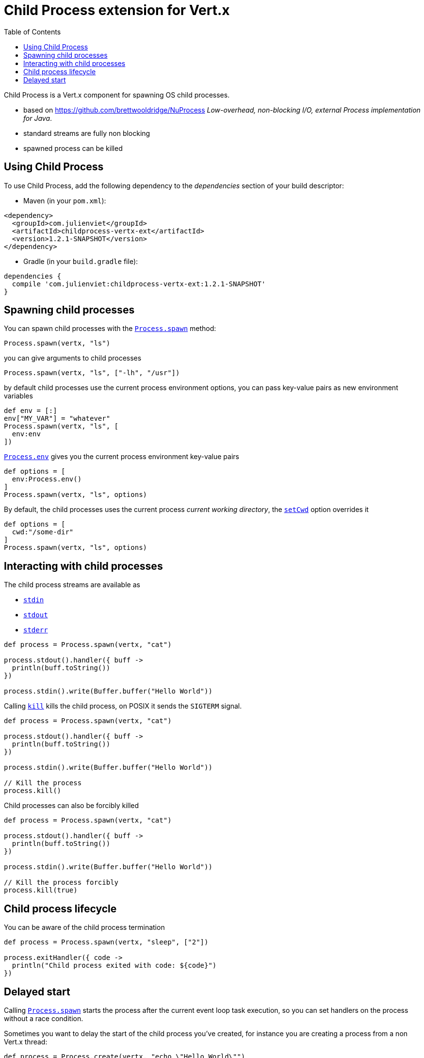 = Child Process extension for Vert.x
:toc: left

Child Process is a Vert.x component for spawning OS child processes.

* based on https://github.com/brettwooldridge/NuProcess _Low-overhead, non-blocking I/O, external Process implementation for Java_.
* standard streams are fully non blocking
* spawned process can be killed

== Using Child Process

To use Child Process, add the following dependency to the _dependencies_ section of your build descriptor:

* Maven (in your `pom.xml`):

[source,xml,subs="+attributes"]
----
<dependency>
  <groupId>com.julienviet</groupId>
  <artifactId>childprocess-vertx-ext</artifactId>
  <version>1.2.1-SNAPSHOT</version>
</dependency>
----

* Gradle (in your `build.gradle` file):

[source,groovy,subs="+attributes"]
----
dependencies {
  compile 'com.julienviet:childprocess-vertx-ext:1.2.1-SNAPSHOT'
}
----

== Spawning child processes

You can spawn child processes with the `link:../../apidocs/com/julienviet/childprocess/Process.html#spawn-io.vertx.core.Vertx-java.lang.String-[Process.spawn]` method:

[source,groovy]
----
Process.spawn(vertx, "ls")

----

you can give arguments to child processes

[source,groovy]
----
Process.spawn(vertx, "ls", ["-lh", "/usr"])

----

by default child processes use the current process environment options, you can pass key-value pairs
as new environment variables

[source,groovy]
----
def env = [:]
env["MY_VAR"] = "whatever"
Process.spawn(vertx, "ls", [
  env:env
])

----

`link:../../apidocs/com/julienviet/childprocess/Process.html#env--[Process.env]` gives you the current process environment key-value pairs

[source,groovy]
----
def options = [
  env:Process.env()
]
Process.spawn(vertx, "ls", options)

----

By default, the child processes uses the current process _current working directory_, the
`link:../../apidocs/com/julienviet/childprocess/ProcessOptions.html#setCwd-java.lang.String-[setCwd]` option overrides it

[source,groovy]
----
def options = [
  cwd:"/some-dir"
]
Process.spawn(vertx, "ls", options)

----

== Interacting with child processes

The child process streams are available as

* `link:../../apidocs/com/julienviet/childprocess/Process.html#stdin--[stdin]`
* `link:../../apidocs/com/julienviet/childprocess/Process.html#stdout--[stdout]`
* `link:../../apidocs/com/julienviet/childprocess/Process.html#stderr--[stderr]`

[source,groovy]
----
def process = Process.spawn(vertx, "cat")

process.stdout().handler({ buff ->
  println(buff.toString())
})

process.stdin().write(Buffer.buffer("Hello World"))

----

Calling `link:../../apidocs/com/julienviet/childprocess/Process.html#kill--[kill]` kills the child process, on POSIX it sends the
`SIGTERM` signal.

[source,groovy]
----
def process = Process.spawn(vertx, "cat")

process.stdout().handler({ buff ->
  println(buff.toString())
})

process.stdin().write(Buffer.buffer("Hello World"))

// Kill the process
process.kill()

----

Child processes can also be forcibly killed

[source,groovy]
----
def process = Process.spawn(vertx, "cat")

process.stdout().handler({ buff ->
  println(buff.toString())
})

process.stdin().write(Buffer.buffer("Hello World"))

// Kill the process forcibly
process.kill(true)

----

== Child process lifecycle

You can be aware of the child process termination

[source,groovy]
----
def process = Process.spawn(vertx, "sleep", ["2"])

process.exitHandler({ code ->
  println("Child process exited with code: ${code}")
})

----

== Delayed start

Calling `link:../../apidocs/com/julienviet/childprocess/Process.html#spawn-io.vertx.core.Vertx-java.lang.String-[Process.spawn]` starts the process after the current event loop task
execution, so you can set handlers on the process without a race condition.

Sometimes you want to delay the start of the child process you've created, for instance you are creating a process
from a non Vert.x thread:

[source,groovy]
----
def process = Process.create(vertx, "echo \"Hello World\"")

process.stdout().handler({ buff ->
  println(buff.toString())
})

// Start the process
process.start()

----